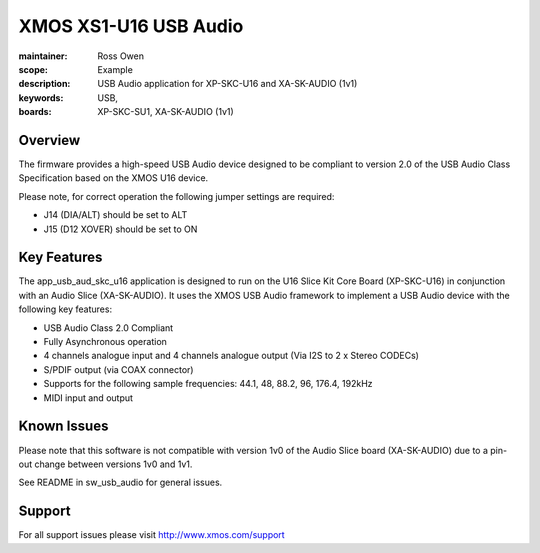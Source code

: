 XMOS XS1-U16 USB Audio
======================

:maintainer: Ross Owen
:scope: Example
:description: USB Audio application for XP-SKC-U16 and XA-SK-AUDIO (1v1)
:keywords: USB,  
:boards: XP-SKC-SU1, XA-SK-AUDIO (1v1)

Overview
........

The firmware provides a high-speed USB Audio device designed to be compliant to version 2.0 of the USB Audio Class Specification based on the XMOS U16 device.

Please note, for correct operation the following jumper settings are required: 

- J14 (DIA/ALT) should be set to ALT

- J15 (D12 XOVER) should be set to ON 

Key Features
............

The app_usb_aud_skc_u16 application is designed to run on the U16 Slice Kit Core Board (XP-SKC-U16) in conjunction with an Audio Slice (XA-SK-AUDIO).  It uses the XMOS USB Audio framework to implement a USB Audio device with the following key features:

- USB Audio Class 2.0 Compliant

- Fully Asynchronous operation

- 4 channels analogue input and 4 channels analogue output (Via I2S to 2 x Stereo CODECs)

- S/PDIF output (via COAX connector)
  
- Supports for the following sample frequencies: 44.1, 48, 88.2, 96, 176.4, 192kHz

- MIDI input and output

Known Issues
............

Please note that this software is not compatible with version 1v0 of the Audio Slice board (XA-SK-AUDIO) due to a pin-out change between versions 1v0 and 1v1.

See README in sw_usb_audio for general issues.

Support
.......

For all support issues please visit http://www.xmos.com/support


